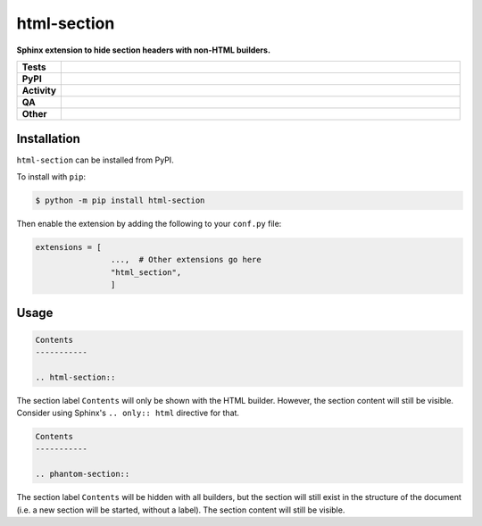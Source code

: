 #############
html-section
#############

.. start short_desc

**Sphinx extension to hide section headers with non-HTML builders.**

.. end short_desc


.. start shields

.. list-table::
	:stub-columns: 1
	:widths: 10 90

	* - Tests
	  - |actions_linux| |actions_windows| |actions_macos| |coveralls|
	* - PyPI
	  - |pypi-version| |supported-versions| |supported-implementations| |wheel|
	* - Activity
	  - |commits-latest| |commits-since| |maintained| |pypi-downloads|
	* - QA
	  - |codefactor| |actions_flake8| |actions_mypy|
	* - Other
	  - |license| |language| |requires|

.. |actions_linux| image:: https://github.com/sphinx-toolbox/html-section/workflows/Linux/badge.svg
	:target: https://github.com/sphinx-toolbox/html-section/actions?query=workflow%3A%22Linux%22
	:alt: Linux Test Status

.. |actions_windows| image:: https://github.com/sphinx-toolbox/html-section/workflows/Windows/badge.svg
	:target: https://github.com/sphinx-toolbox/html-section/actions?query=workflow%3A%22Windows%22
	:alt: Windows Test Status

.. |actions_macos| image:: https://github.com/sphinx-toolbox/html-section/workflows/macOS/badge.svg
	:target: https://github.com/sphinx-toolbox/html-section/actions?query=workflow%3A%22macOS%22
	:alt: macOS Test Status

.. |actions_flake8| image:: https://github.com/sphinx-toolbox/html-section/workflows/Flake8/badge.svg
	:target: https://github.com/sphinx-toolbox/html-section/actions?query=workflow%3A%22Flake8%22
	:alt: Flake8 Status

.. |actions_mypy| image:: https://github.com/sphinx-toolbox/html-section/workflows/mypy/badge.svg
	:target: https://github.com/sphinx-toolbox/html-section/actions?query=workflow%3A%22mypy%22
	:alt: mypy status

.. |requires| image:: https://dependency-dash.herokuapp.com/github/sphinx-toolbox/html-section/badge.svg
	:target: https://dependency-dash.herokuapp.com/github/sphinx-toolbox/html-section/
	:alt: Requirements Status

.. |coveralls| image:: https://img.shields.io/coveralls/github/sphinx-toolbox/html-section/master?logo=coveralls
	:target: https://coveralls.io/github/sphinx-toolbox/html-section?branch=master
	:alt: Coverage

.. |codefactor| image:: https://img.shields.io/codefactor/grade/github/sphinx-toolbox/html-section?logo=codefactor
	:target: https://www.codefactor.io/repository/github/sphinx-toolbox/html-section
	:alt: CodeFactor Grade

.. |pypi-version| image:: https://img.shields.io/pypi/v/html-section
	:target: https://pypi.org/project/html-section/
	:alt: PyPI - Package Version

.. |supported-versions| image:: https://img.shields.io/pypi/pyversions/html-section?logo=python&logoColor=white
	:target: https://pypi.org/project/html-section/
	:alt: PyPI - Supported Python Versions

.. |supported-implementations| image:: https://img.shields.io/pypi/implementation/html-section
	:target: https://pypi.org/project/html-section/
	:alt: PyPI - Supported Implementations

.. |wheel| image:: https://img.shields.io/pypi/wheel/html-section
	:target: https://pypi.org/project/html-section/
	:alt: PyPI - Wheel

.. |license| image:: https://img.shields.io/github/license/sphinx-toolbox/html-section
	:target: https://github.com/sphinx-toolbox/html-section/blob/master/LICENSE
	:alt: License

.. |language| image:: https://img.shields.io/github/languages/top/sphinx-toolbox/html-section
	:alt: GitHub top language

.. |commits-since| image:: https://img.shields.io/github/commits-since/sphinx-toolbox/html-section/v0.0.0
	:target: https://github.com/sphinx-toolbox/html-section/pulse
	:alt: GitHub commits since tagged version

.. |commits-latest| image:: https://img.shields.io/github/last-commit/sphinx-toolbox/html-section
	:target: https://github.com/sphinx-toolbox/html-section/commit/master
	:alt: GitHub last commit

.. |maintained| image:: https://img.shields.io/maintenance/yes/2022
	:alt: Maintenance

.. |pypi-downloads| image:: https://img.shields.io/pypi/dm/html-section
	:target: https://pypi.org/project/html-section/
	:alt: PyPI - Downloads

.. end shields

Installation
--------------

.. start installation

``html-section`` can be installed from PyPI.

To install with ``pip``:

.. code-block:: bash

	$ python -m pip install html-section

.. end installation

Then enable the extension by adding the following to your ``conf.py`` file:

.. code-block:: python

	extensions = [
			...,  # Other extensions go here
			"html_section",
			]


Usage
---------

.. code-block:: rest

	Contents
	-----------

	.. html-section::

The section label ``Contents`` will only be shown with the HTML builder.
However, the section content will still be visible.
Consider using Sphinx's ``.. only:: html`` directive for that.


.. code-block:: rest

	Contents
	-----------

	.. phantom-section::

The section label ``Contents`` will be hidden with all builders,
but the section will still exist in the structure of the document
(i.e. a new section will be started, without a label).
The section content will still be visible.
